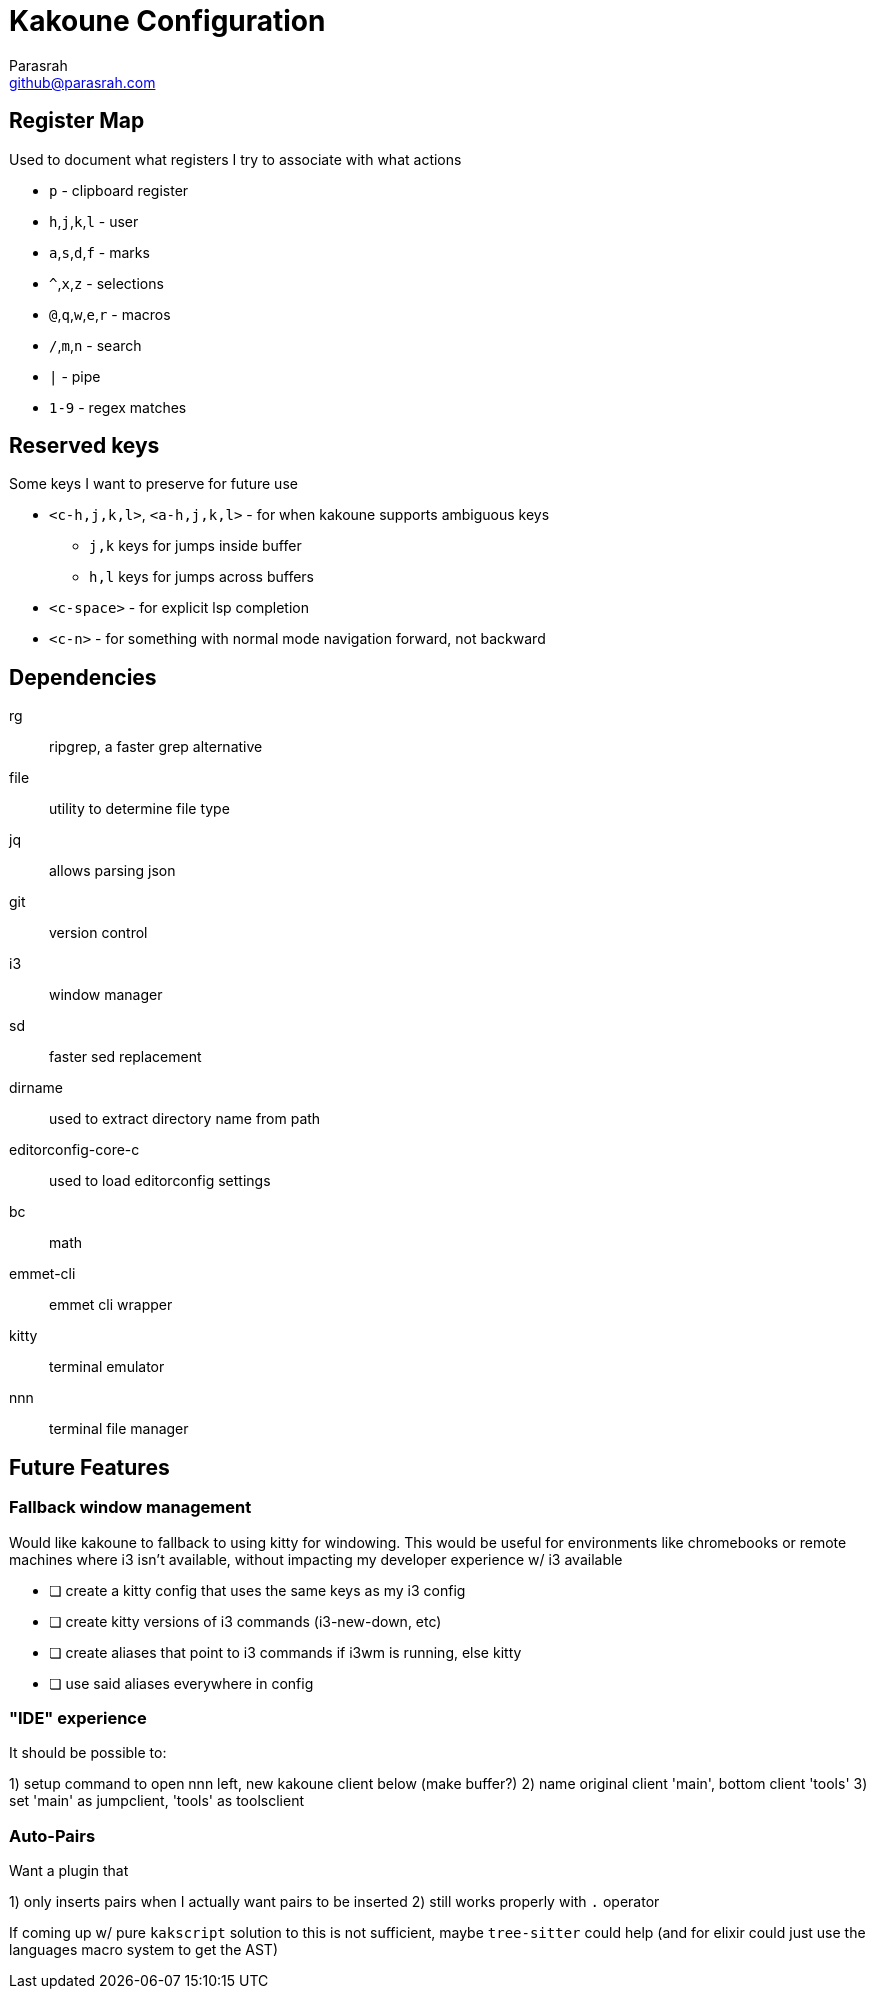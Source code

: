 = Kakoune Configuration
Parasrah <github@parasrah.com>

== Register Map

Used to document what registers I try to associate with what actions

* `p`                 - clipboard register
* `h`,`j`,`k`,`l`     - user
* `a`,`s`,`d`,`f`     - marks
* `^`,`x`,`z`         - selections
* `@`,`q`,`w`,`e`,`r` - macros
* `/`,`m`,`n`         - search
* `|`                 - pipe
* `1-9`               - regex matches

== Reserved keys

Some keys I want to preserve for future use

* `<c-h,j,k,l>`, `<a-h,j,k,l>` - for when kakoune supports ambiguous keys
** `j,k` keys for jumps inside buffer
** `h,l` keys for jumps across buffers
* `<c-space>` - for explicit lsp completion
* `<c-n>` - for something with normal mode navigation forward, not backward

== Dependencies

rg:: ripgrep, a faster grep alternative
file:: utility to determine file type
jq:: allows parsing json
git:: version control
i3:: window manager
sd:: faster sed replacement
dirname:: used to extract directory name from path
editorconfig-core-c:: used to load editorconfig settings
bc:: math
emmet-cli:: emmet cli wrapper
kitty:: terminal emulator
nnn:: terminal file manager

== Future Features

=== Fallback window management

Would like kakoune to fallback to using kitty for windowing. This would be
useful for environments like chromebooks or remote machines where i3 isn't
available, without impacting my developer experience w/ i3 available

* [ ] create a kitty config that uses the same keys as my i3 config
* [ ] create kitty versions of i3 commands (i3-new-down, etc)
* [ ] create aliases that point to i3 commands if i3wm is running, else kitty
* [ ] use said aliases everywhere in config

=== "IDE" experience

It should be possible to:

1) setup command to open nnn left, new kakoune client below (make buffer?)
2) name original client 'main', bottom client 'tools'
3) set 'main' as jumpclient, 'tools' as toolsclient

=== Auto-Pairs

Want a plugin that

1) only inserts pairs when I actually want pairs to be inserted
2) still works properly with `.` operator

If coming up w/ pure `kakscript` solution to this is not sufficient,
maybe `tree-sitter` could help (and for elixir could just use the
languages macro system to get the AST)
